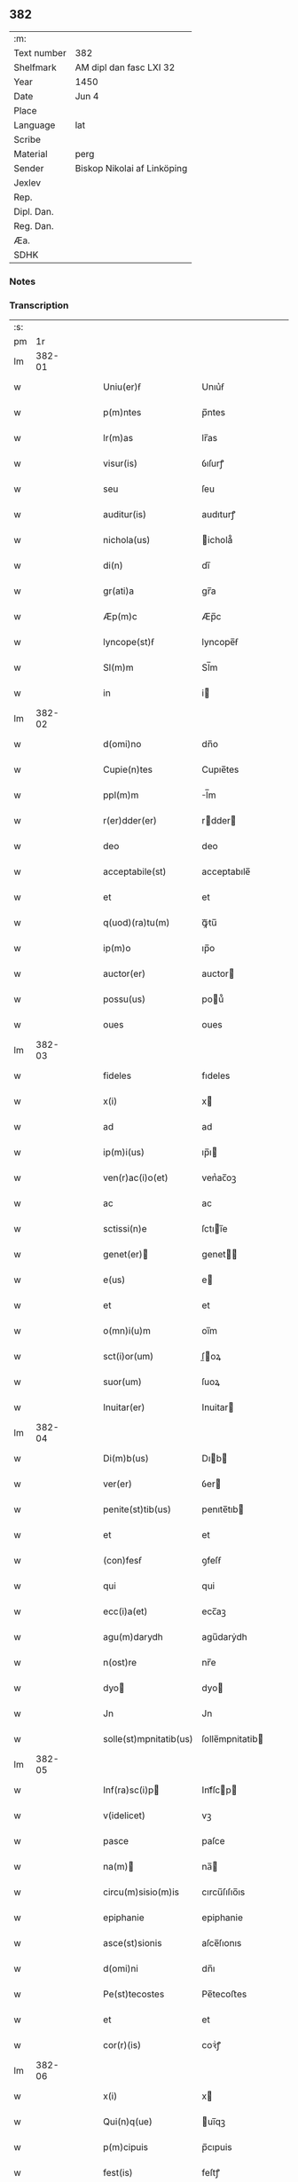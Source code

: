 ** 382
| :m:         |                             |
| Text number | 382                         |
| Shelfmark   | AM dipl dan fasc LXI 32     |
| Year        | 1450                        |
| Date        | Jun 4                       |
| Place       |                             |
| Language    | lat                         |
| Scribe      |                             |
| Material    | perg                        |
| Sender      | Biskop Nikolai af Linköping |
| Jexlev      |                             |
| Rep.        |                             |
| Dipl. Dan.  |                             |
| Reg. Dan.   |                             |
| Æa.         |                             |
| SDHK        |                             |

*** Notes


*** Transcription
| :s: |        |   |   |   |   |                                                                       |                                                                    |   |   |   |   |     |   |   |   |        |
| pm  |     1r |   |   |   |   |                                                                       |                                                                    |   |   |   |   |     |   |   |   |        |
| lm  | 382-01 |   |   |   |   |                                                                       |                                                                    |   |   |   |   |     |   |   |   |        |
| w   |        |   |   |   |   | Uniu(er)ẜ | Unıu͛ẜ                                                              |   |   |   |   | lat |   |   |   | 382-01 |
| w   |        |   |   |   |   | p(m)ntes | p̅ntes                                                              |   |   |   |   | lat |   |   |   | 382-01 |
| w   |        |   |   |   |   | lr(m)as | lr̅as                                                               |   |   |   |   | lat |   |   |   | 382-01 |
| w   |        |   |   |   |   | visur(is) | ỽıſurꝭ                                                             |   |   |   |   | lat |   |   |   | 382-01 |
| w   |        |   |   |   |   | seu | ſeu                                                                |   |   |   |   | lat |   |   |   | 382-01 |
| w   |        |   |   |   |   | auditur(is) | audıturꝭ                                                           |   |   |   |   | lat |   |   |   | 382-01 |
| w   |        |   |   |   |   | nichola(us) | ichola᷒                                                            |   |   |   |   | lat |   |   |   | 382-01 |
| w   |        |   |   |   |   | di(n) | dı̅                                                                 |   |   |   |   | lat |   |   |   | 382-01 |
| w   |        |   |   |   |   | gr(ati)a | gr̅a                                                                |   |   |   |   | lat |   |   |   | 382-01 |
| w   |        |   |   |   |   | Æp(m)c | Æp̅c                                                                |   |   |   |   | lat |   |   |   | 382-01 |
| w   |        |   |   |   |   | lyncope(st)ẜ | lyncope̅ẜ                                                           |   |   |   |   | lat |   |   |   | 382-01 |
| w   |        |   |   |   |   | Sl(m)m | Sl̅m                                                                |   |   |   |   | lat |   |   |   | 382-01 |
| w   |        |   |   |   |   | in | i                                                                 |   |   |   |   | lat |   |   |   | 382-01 |
| lm  | 382-02 |   |   |   |   |                                                                       |                                                                    |   |   |   |   |     |   |   |   |        |
| w   |        |   |   |   |   | d(omi)no | dn̅o                                                                |   |   |   |   | lat |   |   |   | 382-02 |
| w   |        |   |   |   |   | Cupie(n)tes | Cupıe̅tes                                                           |   |   |   |   | lat |   |   |   | 382-02 |
| w   |        |   |   |   |   | ppl(m)m | l̅m                                                                |   |   |   |   | lat |   |   |   | 382-02 |
| w   |        |   |   |   |   | r(er)dder(er) | rdder                                                            |   |   |   |   | lat |   |   |   | 382-02 |
| w   |        |   |   |   |   | deo | deo                                                                |   |   |   |   | lat |   |   |   | 382-02 |
| w   |        |   |   |   |   | acceptabile(st) | acceptabıle̅                                                        |   |   |   |   | lat |   |   |   | 382-02 |
| w   |        |   |   |   |   | et | et                                                                 |   |   |   |   | lat |   |   |   | 382-02 |
| w   |        |   |   |   |   | q(uod)(ra)tu(m) | ꝙᷓtu̅                                                                |   |   |   |   | lat |   |   |   | 382-02 |
| w   |        |   |   |   |   | ip(m)o | ıp̅o                                                                |   |   |   |   | lat |   |   |   | 382-02 |
| w   |        |   |   |   |   | auctor(er) | auctor                                                            |   |   |   |   | lat |   |   |   | 382-02 |
| w   |        |   |   |   |   | possu(us) | pou᷒                                                               |   |   |   |   | lat |   |   |   | 382-02 |
| w   |        |   |   |   |   | oues | oues                                                               |   |   |   |   | lat |   |   |   | 382-02 |
| lm  | 382-03 |   |   |   |   |                                                                       |                                                                    |   |   |   |   |     |   |   |   |        |
| w   |        |   |   |   |   | fideles | fıdeles                                                            |   |   |   |   | lat |   |   |   | 382-03 |
| w   |        |   |   |   |   | x(i) | x                                                                 |   |   |   |   | lat |   |   |   | 382-03 |
| w   |        |   |   |   |   | ad | ad                                                                 |   |   |   |   | lat |   |   |   | 382-03 |
| w   |        |   |   |   |   | ip(m)i(us) | ıp̅ı                                                               |   |   |   |   | lat |   |   |   | 382-03 |
| w   |        |   |   |   |   | ven(r)ac(i)o(et) | venᷣac̅oꝫ                                                            |   |   |   |   | lat |   |   |   | 382-03 |
| w   |        |   |   |   |   | ac | ac                                                                 |   |   |   |   | lat |   |   |   | 382-03 |
| w   |        |   |   |   |   | sctissi(n)e | ſctıı̅e                                                            |   |   |   |   | lat |   |   |   | 382-03 |
| w   |        |   |   |   |   | genet(er) | genet                                                            |   |   |   |   | lat |   |   |   | 382-03 |
| w   |        |   |   |   |   | e(us) | e                                                                 |   |   |   |   | lat |   |   |   | 382-03 |
| w   |        |   |   |   |   | et | et                                                                 |   |   |   |   | lat |   |   |   | 382-03 |
| w   |        |   |   |   |   | o(mn)i(u)m | oı̅m                                                                |   |   |   |   | lat |   |   |   | 382-03 |
| w   |        |   |   |   |   | sct(i)or(um) | ſ̅oꝝ                                                               |   |   |   |   | lat |   |   |   | 382-03 |
| w   |        |   |   |   |   | suor(um) | ſuoꝝ                                                               |   |   |   |   | lat |   |   |   | 382-03 |
| w   |        |   |   |   |   | Inuitar(er) | Inuitar                                                           |   |   |   |   | lat |   |   |   | 382-03 |
| lm  | 382-04 |   |   |   |   |                                                                       |                                                                    |   |   |   |   |     |   |   |   |        |
| w   |        |   |   |   |   | Di(m)b(us) | Dıb                                                              |   |   |   |   | lat |   |   |   | 382-04 |
| w   |        |   |   |   |   | ver(er) | ỽer                                                               |   |   |   |   | lat |   |   |   | 382-04 |
| w   |        |   |   |   |   | penite(st)tib(us) | penıte̅tıb                                                         |   |   |   |   | lat |   |   |   | 382-04 |
| w   |        |   |   |   |   | et | et                                                                 |   |   |   |   | lat |   |   |   | 382-04 |
| w   |        |   |   |   |   | (con)fesẜ | ꝯfeſẜ                                                              |   |   |   |   | lat |   |   |   | 382-04 |
| w   |        |   |   |   |   | qui | qui                                                                |   |   |   |   | lat |   |   |   | 382-04 |
| w   |        |   |   |   |   | ecc(i)a(et) | ecc̅aꝫ                                                              |   |   |   |   | lat |   |   |   | 382-04 |
| w   |        |   |   |   |   | agu(m)darydh | agu̅darẏdh                                                          |   |   |   |   | lat |   |   |   | 382-04 |
| w   |        |   |   |   |   | n(ost)re | nr̅e                                                                |   |   |   |   | lat |   |   |   | 382-04 |
| w   |        |   |   |   |   | dyo | dyo                                                               |   |   |   |   | lat |   |   |   | 382-04 |
| w   |        |   |   |   |   | Jn | Jn                                                                 |   |   |   |   | lat |   |   |   | 382-04 |
| w   |        |   |   |   |   | solle(st)mpnitatib(us) | ſolle̅mpnitatib                                                    |   |   |   |   | lat |   |   |   | 382-04 |
| lm  | 382-05 |   |   |   |   |                                                                       |                                                                    |   |   |   |   |     |   |   |   |        |
| w   |        |   |   |   |   | Inf(ra)sc(i)p | Infᷓſcp                                                           |   |   |   |   | lat |   |   |   | 382-05 |
| w   |        |   |   |   |   | v(idelicet) | vꝫ                                                                 |   |   |   |   | lat |   |   |   | 382-05 |
| w   |        |   |   |   |   | pasce | paſce                                                              |   |   |   |   | lat |   |   |   | 382-05 |
| w   |        |   |   |   |   | na(m) | na̅                                                                |   |   |   |   | lat |   |   |   | 382-05 |
| w   |        |   |   |   |   | circu(m)sisio(m)is | cırcu̅ſıſıo̅ıs                                                       |   |   |   |   | lat |   |   |   | 382-05 |
| w   |        |   |   |   |   | epiphanie | epiphanie                                                          |   |   |   |   | lat |   |   |   | 382-05 |
| w   |        |   |   |   |   | asce(st)sionis | aſce̅ſıonıs                                                         |   |   |   |   | lat |   |   |   | 382-05 |
| w   |        |   |   |   |   | d(omi)ni | dn̅ı                                                                |   |   |   |   | lat |   |   |   | 382-05 |
| w   |        |   |   |   |   | Pe(st)tecostes | Pe̅tecoﬅes                                                          |   |   |   |   | lat |   |   |   | 382-05 |
| w   |        |   |   |   |   | et | et                                                                 |   |   |   |   | lat |   |   |   | 382-05 |
| w   |        |   |   |   |   | cor(r)(is) | coꝛᷣꝭ                                                               |   |   |   |   | lat |   |   |   | 382-05 |
| lm  | 382-06 |   |   |   |   |                                                                       |                                                                    |   |   |   |   |     |   |   |   |        |
| w   |        |   |   |   |   | x(i) | x                                                                 |   |   |   |   | lat |   |   |   | 382-06 |
| w   |        |   |   |   |   | Qui(n)q(ue) | uı̅qꝫ                                                              |   |   |   |   | lat |   |   |   | 382-06 |
| w   |        |   |   |   |   | p(m)cipuis | p̅cıpuis                                                            |   |   |   |   | lat |   |   |   | 382-06 |
| w   |        |   |   |   |   | fest(is) | feſtꝭ                                                              |   |   |   |   | lat |   |   |   | 382-06 |
| w   |        |   |   |   |   | bt(i)e | bt̅e                                                                |   |   |   |   | lat |   |   |   | 382-06 |
| w   |        |   |   |   |   | ma(e) | maͤ                                                                 |   |   |   |   | lat |   |   |   | 382-06 |
| w   |        |   |   |   |   | v(er)g(is) | v͛gꝭ                                                                |   |   |   |   | lat |   |   |   | 382-06 |
| p   |        |   |   |   |   | /                                                                     | /                                                                  |   |   |   |   | lat |   |   |   | 382-06 |
| w   |        |   |   |   |   | Joha(m)nis | Joha̅nis                                                            |   |   |   |   | lat |   |   |   | 382-06 |
| w   |        |   |   |   |   | baptiste | baptiﬅe                                                            |   |   |   |   | lat |   |   |   | 382-06 |
| w   |        |   |   |   |   | ac | ac                                                                 |   |   |   |   | lat |   |   |   | 382-06 |
| w   |        |   |   |   |   | Di(e)ni | Dın̅ı                                                               |   |   |   |   | lat |   |   |   | 382-06 |
| w   |        |   |   |   |   | ap(osto)lor(um) | apl̅oꝝ                                                              |   |   |   |   | lat |   |   |   | 382-06 |
| w   |        |   |   |   |   | et | et                                                                 |   |   |   |   | lat |   |   |   | 382-06 |
| w   |        |   |   |   |   | ewa(m)gelistar(um) | ewa̅gelıﬅaꝝ                                                         |   |   |   |   | lat |   |   |   | 382-06 |
| lm  | 382-07 |   |   |   |   |                                                                       |                                                                    |   |   |   |   |     |   |   |   |        |
| w   |        |   |   |   |   | festiuitatib(us) | feﬅiuitatıb                                                       |   |   |   |   | lat |   |   |   | 382-07 |
| p   |        |   |   |   |   | /                                                                     | /                                                                  |   |   |   |   | lat |   |   |   | 382-07 |
| w   |        |   |   |   |   | n(ec)no(n) | nͨno̅                                                                |   |   |   |   | lat |   |   |   | 382-07 |
| w   |        |   |   |   |   | sct(i)or(um) | ſ̅oꝝ                                                               |   |   |   |   | lat |   |   |   | 382-07 |
| w   |        |   |   |   |   | laur(er)ncii | laurncii                                                          |   |   |   |   | lat |   |   |   | 382-07 |
| w   |        |   |   |   |   | erici | erıcí                                                              |   |   |   |   | lat |   |   |   | 382-07 |
| w   |        |   |   |   |   | et | et                                                                 |   |   |   |   | lat |   |   |   | 382-07 |
| w   |        |   |   |   |   | olaui | olaui                                                              |   |   |   |   | lat |   |   |   | 382-07 |
| w   |        |   |   |   |   | mr(m)(is) | mr̅ꝭ                                                                |   |   |   |   | lat |   |   |   | 382-07 |
| w   |        |   |   |   |   | cui | cui                                                                |   |   |   |   | lat |   |   |   | 382-07 |
| w   |        |   |   |   |   | dedicata | dedicata                                                           |   |   |   |   | lat |   |   |   | 382-07 |
| w   |        |   |   |   |   | e(st) | e̅                                                                  |   |   |   |   | lat |   |   |   | 382-07 |
| w   |        |   |   |   |   | eade(st) | eade̅                                                               |   |   |   |   | lat |   |   |   | 382-07 |
| w   |        |   |   |   |   | ecc(clesi)a | ecc̅a                                                               |   |   |   |   | lat |   |   |   | 382-07 |
| lm  | 382-08 |   |   |   |   |                                                                       |                                                                    |   |   |   |   |     |   |   |   |        |
| w   |        |   |   |   |   | michael(m) | ıchael̅                                                            |   |   |   |   | lat |   |   |   | 382-08 |
| w   |        |   |   |   |   | archa(m)geli | archa̅gelı                                                          |   |   |   |   | lat |   |   |   | 382-08 |
| w   |        |   |   |   |   | ma(e) | maͤ                                                                 |   |   |   |   | lat |   |   |   | 382-08 |
| w   |        |   |   |   |   | maggda(e) | maggdaͤ                                                             |   |   |   |   | lat |   |   |   | 382-08 |
| w   |        |   |   |   |   | kate(er)ne | katene                                                            |   |   |   |   | lat |   |   |   | 382-08 |
| w   |        |   |   |   |   | v(i)g(is) | ỽgꝭ                                                               |   |   |   |   | lat |   |   |   | 382-08 |
| p   |        |   |   |   |   | /                                                                     | /                                                                  |   |   |   |   | lat |   |   |   | 382-08 |
| w   |        |   |   |   |   | o(mn)i(u)m | oı̅m                                                                |   |   |   |   | lat |   |   |   | 382-08 |
| w   |        |   |   |   |   | sct(i)or(um) | ſ̅oꝝ                                                               |   |   |   |   | lat |   |   |   | 382-08 |
| w   |        |   |   |   |   | et | et                                                                 |   |   |   |   | lat |   |   |   | 382-08 |
| w   |        |   |   |   |   | die | dıe                                                                |   |   |   |   | lat |   |   |   | 382-08 |
| w   |        |   |   |   |   | a(m)niu(er)sa(er)io | a̅nıu͛ſaio                                                          |   |   |   |   | lat |   |   |   | 382-08 |
| w   |        |   |   |   |   | dedicac(i)ois | dedicac̅oıs                                                         |   |   |   |   | lat |   |   |   | 382-08 |
| lm  | 382-09 |   |   |   |   |                                                                       |                                                                    |   |   |   |   |     |   |   |   |        |
| w   |        |   |   |   |   | e(us)d(e) | e᷒                                                                 |   |   |   |   | lat |   |   |   | 382-09 |
| w   |        |   |   |   |   | ecc(i)e | ecc̅e                                                               |   |   |   |   | lat |   |   |   | 382-09 |
| w   |        |   |   |   |   | cu(m) | cu̅                                                                 |   |   |   |   | lat |   |   |   | 382-09 |
| w   |        |   |   |   |   | deuoc(i)ois | deuoc̅oıs                                                           |   |   |   |   | lat |   |   |   | 382-09 |
| w   |        |   |   |   |   | visitaueri(n)t | ỽiſıtauerı̅t                                                        |   |   |   |   | lat |   |   |   | 382-09 |
| w   |        |   |   |   |   | de | de                                                                 |   |   |   |   | lat |   |   |   | 382-09 |
| w   |        |   |   |   |   | oipo(m)te(st)t(is) | oıpo̅te̅tꝭ                                                           |   |   |   |   | lat |   |   |   | 382-09 |
| w   |        |   |   |   |   | di(n) | dı̅                                                                 |   |   |   |   | lat |   |   |   | 382-09 |
| w   |        |   |   |   |   | mi(sericordi)a | mı̅a                                                                |   |   |   |   | lat |   |   |   | 382-09 |
| w   |        |   |   |   |   | ac | ac                                                                 |   |   |   |   | lat |   |   |   | 382-09 |
| w   |        |   |   |   |   | b(ea)tor(um) | bt̅oꝝ                                                               |   |   |   |   | lat |   |   |   | 382-09 |
| w   |        |   |   |   |   | aplor(um) | aploꝝ                                                              |   |   |   |   | lat |   |   |   | 382-09 |
| w   |        |   |   |   |   | <add¤hand "scribe"¤resp "transcriber"¤place "supralinear">e(us)</add> | <add¤hand "scribe"¤resp "transcriber"¤place "supralinear">e</add> |   |   |   |   | lat |   |   |   | 382-09 |
| w   |        |   |   |   |   | pet(ri) | pet                                                               |   |   |   |   | lat |   |   |   | 382-09 |
| w   |        |   |   |   |   | et | et                                                                 |   |   |   |   | lat |   |   |   | 382-09 |
| w   |        |   |   |   |   | pauli | paulı                                                              |   |   |   |   | lat |   |   |   | 382-09 |
| lm  | 382-10 |   |   |   |   |                                                                       |                                                                    |   |   |   |   |     |   |   |   |        |
| w   |        |   |   |   |   | auto(er)tate | autotate                                                          |   |   |   |   | lat |   |   |   | 382-10 |
| w   |        |   |   |   |   | (con)fisi | ꝯfıſı                                                              |   |   |   |   | lat |   |   |   | 382-10 |
| w   |        |   |   |   |   | singu(e)l | ſıngul̅                                                             |   |   |   |   | lat |   |   |   | 382-10 |
| w   |        |   |   |   |   | dieb(us) | dıeb                                                              |   |   |   |   | lat |   |   |   | 382-10 |
| w   |        |   |   |   |   | p(m)dict(is) | p̅dıꝭ                                                              |   |   |   |   | lat |   |   |   | 382-10 |
| w   |        |   |   |   |   | a(m)nuati(n) | a̅nuatı̅                                                             |   |   |   |   | lat |   |   |   | 382-10 |
| w   |        |   |   |   |   | xl | xl                                                                 |   |   |   |   | lat |   |   |   | 382-10 |
| w   |        |   |   |   |   | dier(um) | dıeꝝ                                                               |   |   |   |   | lat |   |   |   | 382-10 |
| w   |        |   |   |   |   | Indulge(st)cias | Indulge̅cıas                                                        |   |   |   |   | lat |   |   |   | 382-10 |
| w   |        |   |   |   |   | In | In                                                                 |   |   |   |   | lat |   |   |   | 382-10 |
| w   |        |   |   |   |   | d(omi)no | dn̅o                                                                |   |   |   |   | lat |   |   |   | 382-10 |
| w   |        |   |   |   |   | miẜicor(er) | miẜıcoꝛ͛                                                            |   |   |   |   | lat |   |   |   | 382-10 |
| lm  | 382-11 |   |   |   |   |                                                                       |                                                                    |   |   |   |   |     |   |   |   |        |
| w   |        |   |   |   |   | elargim(r) | elargımᷣ                                                            |   |   |   |   | lat |   |   |   | 382-11 |
| w   |        |   |   |   |   | datu(m) | datu̅                                                               |   |   |   |   | lat |   |   |   | 382-11 |
| w   |        |   |   |   |   | ap(d) | apͩ                                                                 |   |   |   |   | lat |   |   |   | 382-11 |
| w   |        |   |   |   |   | ea(m)de(st) | ea̅de̅                                                               |   |   |   |   | lat |   |   |   | 382-11 |
| w   |        |   |   |   |   | ecc(i)a(et) | ecc̅aꝫ                                                              |   |   |   |   | lat |   |   |   | 382-11 |
| w   |        |   |   |   |   | anno | Anno                                                               |   |   |   |   | lat |   |   |   | 382-11 |
| w   |        |   |   |   |   | d(omi)ni | dn̅ı                                                                |   |   |   |   | lat |   |   |   | 382-11 |
| w   |        |   |   |   |   | mcdl(o) | cdlͦ                                                               |   |   |   |   | lat |   |   |   | 382-11 |
| w   |        |   |   |   |   | die | dıe                                                                |   |   |   |   | lat |   |   |   | 382-11 |
| w   |        |   |   |   |   | cor(r)(is) | coꝛᷣꝭ                                                               |   |   |   |   | lat |   |   |   | 382-11 |
| w   |        |   |   |   |   | x(i) | x                                                                 |   |   |   |   | lat |   |   |   | 382-11 |
| w   |        |   |   |   |   | ẜb | ẜb                                                                 |   |   |   |   | lat |   |   |   | 382-11 |
| w   |        |   |   |   |   | n(ost)ro | nr̅o                                                                |   |   |   |   | lat |   |   |   | 382-11 |
| w   |        |   |   |   |   | secreto | ſecreto                                                            |   |   |   |   | lat |   |   |   | 382-11 |
| :e: |        |   |   |   |   |                                                                       |                                                                    |   |   |   |   |     |   |   |   |        |
